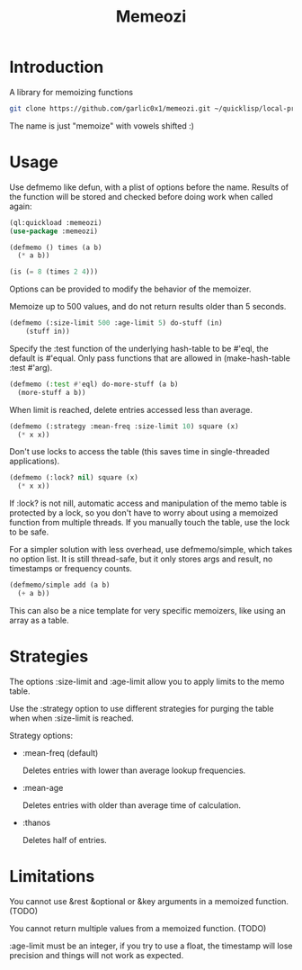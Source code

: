#+title: Memeozi

* Introduction
A library for memoizing functions
#+begin_src bash
git clone https://github.com/garlic0x1/memeozi.git ~/quicklisp/local-projects/memeozi
#+end_src
The name is just "memoize" with vowels shifted :)

* Usage
Use defmemo like defun, with a plist of options before the name. Results of the function will be stored and checked before doing work when called again:
#+begin_src lisp
(ql:quickload :memeozi)
(use-package :memeozi)

(defmemo () times (a b)
  (* a b))

(is (= 8 (times 2 4)))
#+end_src

Options can be provided to modify the behavior of the memoizer.

Memoize up to 500 values, and do not return results older than 5 seconds.
#+begin_src lisp
(defmemo (:size-limit 500 :age-limit 5) do-stuff (in)
    (stuff in))
#+end_src

Specify the :test function of the underlying hash-table to be #'eql, the default is #'equal. Only pass functions that are allowed in (make-hash-table :test #'arg).
#+begin_src lisp
(defmemo (:test #'eql) do-more-stuff (a b)
  (more-stuff a b))
#+end_src

When limit is reached, delete entries accessed less than average.
#+begin_src lisp
(defmemo (:strategy :mean-freq :size-limit 10) square (x)
  (* x x))
#+end_src

Don't use locks to access the table (this saves time in single-threaded applications).
#+begin_src lisp
(defmemo (:lock? nil) square (x)
  (* x x))
#+end_src

If :lock? is not nill, automatic access and manipulation of the memo table is protected by a lock, so you don't have to worry about using a memoized function from multiple threads. If you manually touch the table, use the lock to be safe.

For a simpler solution with less overhead, use defmemo/simple, which takes no option list.  It is still thread-safe, but it only stores args and result, no timestamps or frequency counts.
#+begin_src lisp
(defmemo/simple add (a b)
  (+ a b))
#+end_src

This can also be a nice template for very specific memoizers, like using an array as a table.
* Strategies
The options :size-limit and :age-limit allow you to apply limits to the memo table.

Use the :strategy option to use different strategies for purging the table when when :size-limit is reached.

Strategy options:
- :mean-freq (default)

  Deletes entries with lower than average lookup frequencies.
- :mean-age

  Deletes entries with older than average time of calculation.
- :thanos

  Deletes half of entries.
* Limitations
You cannot use &rest &optional or &key arguments in a memoized function. (TODO)

You cannot return multiple values from a memoized function. (TODO)

:age-limit must be an integer, if you try to use a float, the timestamp will lose precision and things will not work as expected.
